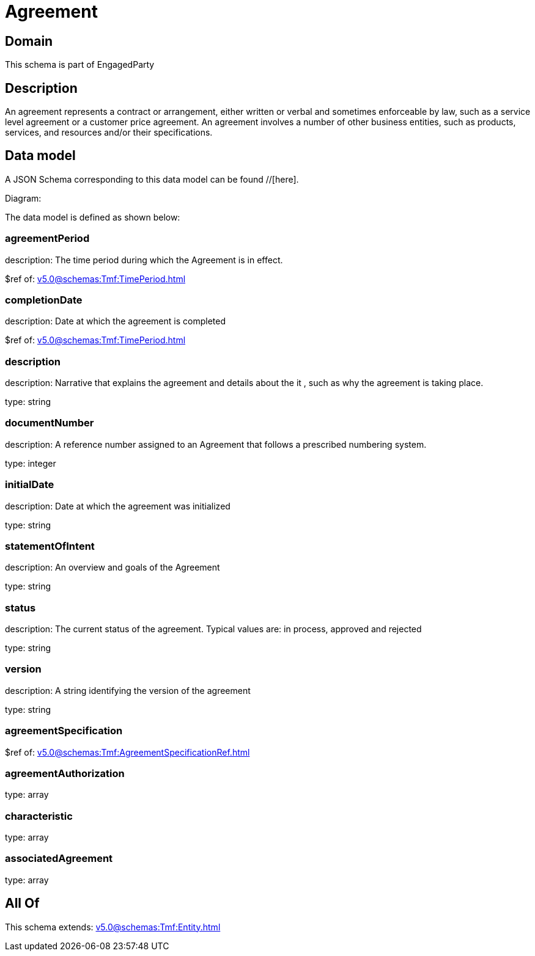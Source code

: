 = Agreement

[#domain]
== Domain

This schema is part of EngagedParty

[#description]
== Description
An agreement represents a contract or arrangement, either written or verbal and sometimes enforceable by law, such as a service level agreement or a customer price agreement. An agreement involves a number of other business entities, such as products, services, and resources and/or their specifications.


[#data_model]
== Data model

A JSON Schema corresponding to this data model can be found //[here].

Diagram:


The data model is defined as shown below:


=== agreementPeriod
description: The time period during which the Agreement is in effect.

$ref of: xref:v5.0@schemas:Tmf:TimePeriod.adoc[]


=== completionDate
description: Date at which the agreement is completed

$ref of: xref:v5.0@schemas:Tmf:TimePeriod.adoc[]


=== description
description: Narrative that explains the agreement and details about the it , such as why the agreement is taking place.

type: string


=== documentNumber
description: A reference number assigned to an Agreement that follows a prescribed numbering system.

type: integer


=== initialDate
description: Date at which the agreement was initialized

type: string


=== statementOfIntent
description: An overview and goals of the Agreement

type: string


=== status
description: The current status of the agreement. Typical values are: in process, approved and rejected

type: string


=== version
description: A string identifying the version of the agreement

type: string


=== agreementSpecification
$ref of: xref:v5.0@schemas:Tmf:AgreementSpecificationRef.adoc[]


=== agreementAuthorization
type: array


=== characteristic
type: array


=== associatedAgreement
type: array


[#all_of]
== All Of

This schema extends: xref:v5.0@schemas:Tmf:Entity.adoc[]
